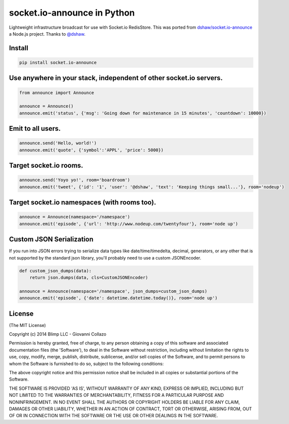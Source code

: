 socket.io-announce in Python
============================

.. image:: https://travis-ci.org/GetBlimp/socket.io-announce.png?branch=master
    :target: https://travis-ci.org/GetBlimp/socket.io-announce


Lightweight infrastructure broadcast for use with Socket.io RedisStore.
This was ported from `dshaw/socket.io-announce`_ a Node.js project.
Thanks to `@dshaw`_.

Install
-------

.. code:: bash

    pip install socket.io-announce

Use anywhere in your stack, independent of other socket.io servers.
-------------------------------------------------------------------

.. code:: python

    from announce import Announce

    announce = Announce()
    announce.emit('status', {'msg': 'Going down for maintenance in 15 minutes', 'countdown': 10000})

Emit to all users.
------------------

.. code:: python

    announce.send('Hello, world!')
    announce.emit('quote', {'symbol':'APPL', 'price': 5000})

Target socket.io rooms.
-----------------------

.. code:: python

    announce.send('Yoyo yo!', room='boardroom')
    announce.emit('tweet', {'id': '1', 'user': '@dshaw', 'text': 'Keeping things small...'}, room='nodeup')
    
Target socket.io namespaces (with rooms too).
---------------------------------------------

.. code:: python

    announce = Announce(namespace='/namespace')
    announce.emit('episode', {'url': 'http://www.nodeup.com/twentyfour'}, room='node up')

Custom JSON Serialization
-------------------------

If you run into JSON errors trying to serialize data types like date/time/timedelta, decimal, generators, or any other
that is not supported by the standard json library, you'll probably need to use a custom JSONEncoder.

.. code:: python
    
    def custom_json_dumps(data):
        return json.dumps(data, cls=CustomJSONEncoder)
    
    announce = Announce(namespace='/namespace', json_dumps=custom_json_dumps)
    announce.emit('episode', {'date': datetime.datetime.today()}, room='node up')


License
-------

(The MIT License)

Copyright (c) 2014 Blimp LLC - Giovanni Collazo

Permission is hereby granted, free of charge, to any person obtaining a
copy of this software and associated documentation files (the
'Software'), to deal in the Software without restriction, including
without limitation the rights to use, copy, modify, merge, publish,
distribute, sublicense, and/or sell copies of the Software, and to
permit persons to whom the Software is furnished to do so, subject to
the following conditions:

The above copyright notice and this permission notice shall be included
in all copies or substantial portions of the Software.

THE SOFTWARE IS PROVIDED 'AS IS', WITHOUT WARRANTY OF ANY KIND, EXPRESS
OR IMPLIED, INCLUDING BUT NOT LIMITED TO THE WARRANTIES OF
MERCHANTABILITY, FITNESS FOR A PARTICULAR PURPOSE AND NONINFRINGEMENT.
IN NO EVENT SHALL THE AUTHORS OR COPYRIGHT HOLDERS BE LIABLE FOR ANY
CLAIM, DAMAGES OR OTHER LIABILITY, WHETHER IN AN ACTION OF CONTRACT,
TORT OR OTHERWISE, ARISING FROM, OUT OF OR IN CONNECTION WITH THE
SOFTWARE OR THE USE OR OTHER DEALINGS IN THE SOFTWARE.

.. _dshaw/socket.io-announce: https://github.com/dshaw/socket.io-announce

.. _@dshaw: https://twitter.com/dshaw
